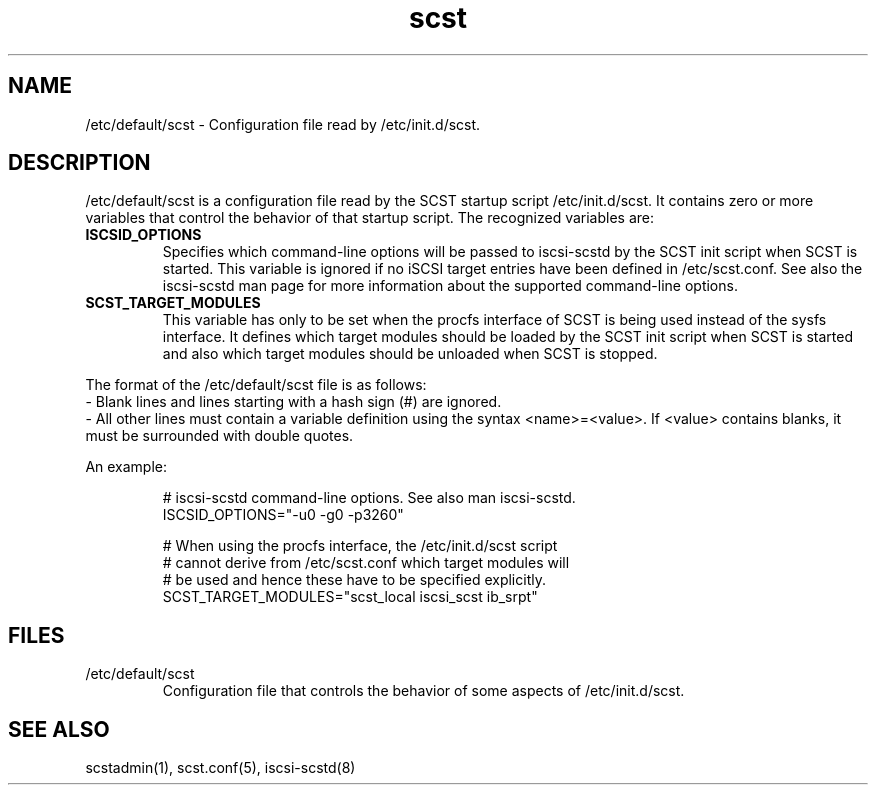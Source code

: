 .\" -*- nroff -*-
.\" Copyright 2011 Bart Van Assche <bvanassche@acm.org>. All rights reserved.
.\" Permission is granted to copy, distribute and/or modify this document
.\" under the terms of the GNU General Public License, version 2 (GPLv2). 
.TH scst 5 "July 2011" "scstadmin 2.0.0"
.SH NAME
/etc/default/scst \- Configuration file read by /etc/init.d/scst.
.SH DESCRIPTION
/etc/default/scst is a configuration file read by the SCST startup script
/etc/init.d/scst. It contains zero or more variables that control the behavior
of that startup script. The recognized variables are:
.TP
.B ISCSID_OPTIONS
Specifies which command-line options will be passed to iscsi-scstd by the SCST
init script when SCST is started. This variable is ignored if no iSCSI target
entries have been defined in /etc/scst.conf. See also the iscsi-scstd man page
for more information about the supported command-line options.
.TP
.B SCST_TARGET_MODULES
This variable has only to be set when the procfs interface of SCST is being
used instead of the sysfs interface. It defines which target modules should be
loaded by the SCST init script when SCST is started and also which target
modules should be unloaded when SCST is stopped.
.P
The format of the /etc/default/scst file is as follows:
.br
- Blank lines and lines starting with a hash sign (#) are ignored.
.br
- All other lines must contain a variable definition using the syntax
<name>=<value>. If <value> contains blanks, it must be
surrounded with double quotes.
.P
An example:
.IP
.br
# iscsi-scstd command-line options. See also man iscsi-scstd.
.br
ISCSID_OPTIONS="-u0 -g0 -p3260"
.br

.br
# When using the procfs interface, the /etc/init.d/scst script
.br
# cannot derive from /etc/scst.conf which target modules will
.br
# be used and hence these have to be specified explicitly.
.br
SCST_TARGET_MODULES="scst_local iscsi_scst ib_srpt"
.SH FILES
.IP /etc/default/scst
Configuration file that controls the behavior of some aspects of
/etc/init.d/scst.
.SH "SEE ALSO"
scstadmin(1), scst.conf(5), iscsi-scstd(8)
